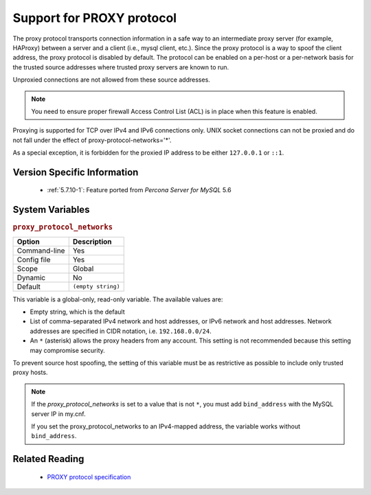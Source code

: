 .. _proxy_protocol_support:

============================
 Support for PROXY protocol
============================

The proxy protocol transports connection information in a safe way to an
intermediate proxy server (for example, HAProxy) between a server and a client
(i.e., mysql client, etc.). Since the proxy protocol is a way to spoof the
client address, the proxy protocol is disabled by default. The protocol can be
enabled on a per-host or a per-network basis for the trusted source addresses
where trusted proxy servers are known to run.

Unproxied connections are not allowed from these source addresses.

.. note::

   You need to ensure proper firewall Access Control List (ACL) is in place
   when this feature is enabled.
   
Proxying is supported for TCP over IPv4 and IPv6 connections only. UNIX socket connections can not be proxied and do not fall under the effect of proxy-protocol-networks='*'.
   
As a special exception, it is forbidden for the proxied IP address to be either ``127.0.0.1`` or ``::1``.

Version Specific Information
============================

  * :ref:`5.7.10-1`:
    Feature ported from *Percona Server for MySQL* 5.6

System Variables
================

.. _proxy_protocol_networks:

.. rubric:: ``proxy_protocol_networks``

.. list-table::
   :header-rows: 1

   * - Option
     - Description
   * - Command-line
     - Yes
   * - Config file
     - Yes
   * - Scope
     - Global
   * - Dynamic
     - No
   * - Default
     - ``(empty string)``

This variable is a global-only, read-only variable. The available values are:

* Empty string, which is the default

* List of comma-separated IPv4 network and host addresses, or IPv6 network and host addresses. Network addresses are specified in CIDR notation, i.e. ``192.168.0.0/24``.

* An ``*`` (asterisk) allows the proxy headers from any account. This setting is not recommended because this setting may compromise security.

To prevent source host spoofing, the setting of this variable must be as restrictive as possible to include only trusted proxy hosts.

.. note::

    If the `proxy_protocol_networks` is set to a value that is not ``*``, you
    must add ``bind_address`` with the MySQL server IP in my.cnf.

    If you set the proxy_protocol_networks to an IPv4-mapped address, the
    variable works without ``bind_address``.

Related Reading
===============

  * `PROXY protocol specification <http://www.haproxy.org/download/1.5/doc/proxy-protocol.txt>`_

